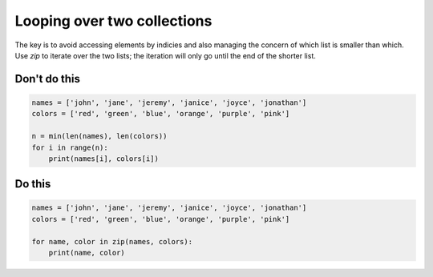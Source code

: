 Looping over two collections
----------------------------

.. highlight:: python
   :linenothreshold: 1

The key is to avoid accessing elements by indicies and also managing the concern of which list is smaller than which. Use `zip` to iterate over the two lists; the iteration will only go until the end of the shorter list.

Don't do this
^^^^^^^^^^^^^

.. code:: python

    names = ['john', 'jane', 'jeremy', 'janice', 'joyce', 'jonathan']
    colors = ['red', 'green', 'blue', 'orange', 'purple', 'pink']

    n = min(len(names), len(colors))
    for i in range(n):
        print(names[i], colors[i])

Do this
^^^^^^^

.. code:: python

    names = ['john', 'jane', 'jeremy', 'janice', 'joyce', 'jonathan']
    colors = ['red', 'green', 'blue', 'orange', 'purple', 'pink']

    for name, color in zip(names, colors):
        print(name, color)
